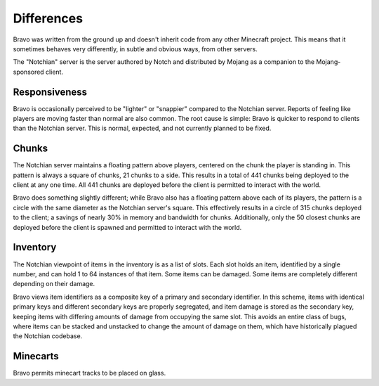===========
Differences
===========

Bravo was written from the ground up and doesn't inherit code from any other
Minecraft project. This means that it sometimes behaves very differently, in
subtle and obvious ways, from other servers.

The "Notchian" server is the server authored by Notch and distributed by
Mojang as a companion to the Mojang-sponsored client.

Responsiveness
==============

Bravo is occasionally perceived to be "lighter" or "snappier" compared to the
Notchian server. Reports of feeling like players are moving faster than normal
are also common. The root cause is simple: Bravo is quicker to respond to
clients than the Notchian server. This is normal, expected, and not currently
planned to be fixed.

Chunks
======

The Notchian server maintains a floating pattern above players, centered on
the chunk the player is standing in. This pattern is always a square of
chunks, 21 chunks to a side. This results in a total of 441 chunks being
deployed to the client at any one time. All 441 chunks are deployed before the
client is permitted to interact with the world.

Bravo does something slightly different; while Bravo also has a floating
pattern above each of its players, the pattern is a circle with the same
diameter as the Notchian server's square. This effectively results in a circle
of 315 chunks deployed to the client; a savings of nearly 30% in memory and
bandwidth for chunks. Additionally, only the 50 closest chunks are deployed
before the client is spawned and permitted to interact with the world.

Inventory
=========

The Notchian viewpoint of items in the inventory is as a list of slots. Each
slot holds an item, identified by a single number, and can hold 1 to 64
instances of that item. Some items can be damaged. Some items are completely
different depending on their damage.

Bravo views item identifiers as a composite key of a primary and secondary
identifier. In this scheme, items with identical primary keys and different
secondary keys are properly segregated, and item damage is stored as the
secondary key, keeping items with differing amounts of damage from occupying
the same slot. This avoids an entire class of bugs, where items can be
stacked and unstacked to change the amount of damage on them, which have
historically plagued the Notchian codebase.

Minecarts
=========

Bravo permits minecart tracks to be placed on glass.
